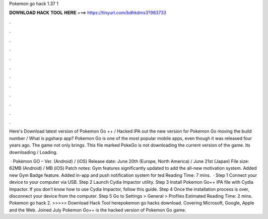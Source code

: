 Pokemon go hack 1.37 1



𝐃𝐎𝐖𝐍𝐋𝐎𝐀𝐃 𝐇𝐀𝐂𝐊 𝐓𝐎𝐎𝐋 𝐇𝐄𝐑𝐄 ===> https://tinyurl.com/bdhkdms3?983733



.



.



.



.



.



.



.



.



.



.



.



.

Here's Download latest version of Pokemon Go ++ / Hacked IPA out the new version for Pokemon Go moving the build number /  What is pgsharp app? Pokemon Go is one of the most popular mobile apps, even though it was released four years ago. The game not only brings. This file marked PokeGo  is not downloading the current version of the game. Its downloading / Loading.

 · Pokémon GO – Ver. (Android) / (iOS) Release date: June 20th (Europe, North America) / June 21st (Japan) File size: 62MB (Android) / MB (iOS) Patch notes: Gym features significantly updated to add the all-new motivation system. Added new Gym Badge feature. Added in-app and push notification system for ted Reading Time: 7 mins.  · Step 1 Connect your device to your computer via USB. Step 2 Launch Cydia Impactor utility. Step 3 Install Pokemon Go++ IPA file with Cydia Impactor. If you don’t know how to use Cydia Impactor, follow this guide. Step 4 Once the installation process is over, disconnect your device from the computer. Step 5 Go to Settings > General > Profiles Estimated Reading Time: 2 mins. Pokemon go hack 2. >>>>> Download Hack Tool herepokemon go hacks download. Covering Microsoft, Google, Apple and the Web.  Joined July Pokemon Go++ is the hacked version of Pokemon Go game.
